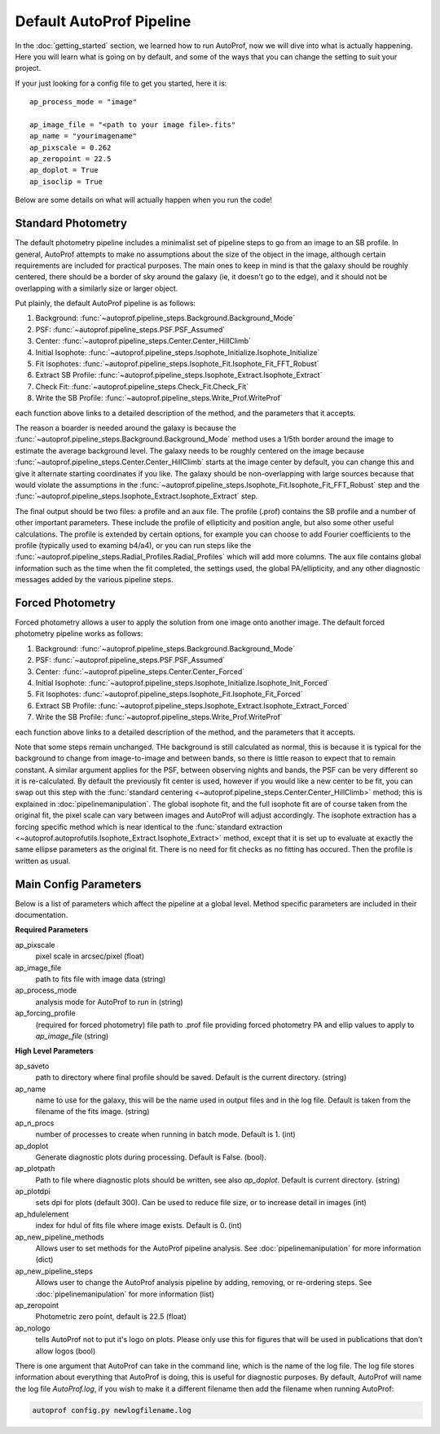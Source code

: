=========================
Default AutoProf Pipeline
=========================

In the :doc:`getting_started` section, we learned how to run AutoProf,
now we will dive into what is actually happening. Here you will learn
what is going on by default, and some of the ways that you can change
the setting to suit your project.

If your just looking for a config file to get you started, here it is::

    ap_process_mode = "image"

    ap_image_file = "<path to your image file>.fits"
    ap_name = "yourimagename"
    ap_pixscale = 0.262
    ap_zeropoint = 22.5
    ap_doplot = True
    ap_isoclip = True

Below are some details on what will actually happen when you run the code!

Standard Photometry
-------------------

The default photometry pipeline includes a minimalist set of pipeline
steps to go from an image to an SB profile. In general, AutoProf
attempts to make no assumptions about the size of the object in the
image, although certain requirements are included for practical
purposes. The main ones to keep in mind is that the galaxy should be
roughly centered, there should be a border of sky around the galaxy
(ie, it doesn't go to the edge), and it should not be overlapping with
a similarly size or larger object.

Put plainly, the default AutoProf pipeline is as follows:

1. Background: :func:`~autoprof.pipeline_steps.Background.Background_Mode`
#. PSF: :func:`~autoprof.pipeline_steps.PSF.PSF_Assumed`
#. Center: :func:`~autoprof.pipeline_steps.Center.Center_HillClimb`
#. Initial Isophote: :func:`~autoprof.pipeline_steps.Isophote_Initialize.Isophote_Initialize`
#. Fit Isophotes: :func:`~autoprof.pipeline_steps.Isophote_Fit.Isophote_Fit_FFT_Robust`
#. Extract SB Profile: :func:`~autoprof.pipeline_steps.Isophote_Extract.Isophote_Extract`
#. Check Fit: :func:`~autoprof.pipeline_steps.Check_Fit.Check_Fit`
#. Write the SB Profile: :func:`~autoprof.pipeline_steps.Write_Prof.WriteProf`

each function above links to a detailed description of the method, and
the parameters that it accepts.

The reason a boarder is needed around the galaxy is because the
:func:`~autoprof.pipeline_steps.Background.Background_Mode` method uses a 1/5th
border around the image to estimate the average background level.  The
galaxy needs to be roughly centered on the image because
:func:`~autoprof.pipeline_steps.Center.Center_HillClimb` starts at the image
center by default, you can change this and give it alternate starting
coordinates if you like.  The galaxy should be non-overlapping with
large sources because that would violate the assumptions in the
:func:`~autoprof.pipeline_steps.Isophote_Fit.Isophote_Fit_FFT_Robust` step and
the :func:`~autoprof.pipeline_steps.Isophote_Extract.Isophote_Extract` step.

The final output should be two files: a profile and an aux file. The
profile (.prof) contains the SB profile and a number of other
important parameters. These include the profile of ellipticity and
position angle, but also some other useful calculations. The profile
is extended by certain options, for example you can choose to add
Fourier coefficients to the profile (typically used to examing b4/a4),
or you can run steps like the
:func:`~autoprof.pipeline_steps.Radial_Profiles.Radial_Profiles` which will add
more columns. The aux file contains global information such as the
time when the fit completed, the settings used, the global
PA/ellipticity, and any other diagnostic messages added by the various
pipeline steps.

Forced Photometry
-----------------

Forced photometry allows a user to apply the solution from one image
onto another image. The default forced photometry pipeline works as
follows:

1. Background: :func:`~autoprof.pipeline_steps.Background.Background_Mode`
#. PSF: :func:`~autoprof.pipeline_steps.PSF.PSF_Assumed`
#. Center: :func:`~autoprof.pipeline_steps.Center.Center_Forced`
#. Initial Isophote: :func:`~autoprof.pipeline_steps.Isophote_Initialize.Isophote_Init_Forced`
#. Fit Isophotes: :func:`~autoprof.pipeline_steps.Isophote_Fit.Isophote_Fit_Forced`
#. Extract SB Profile: :func:`~autoprof.pipeline_steps.Isophote_Extract.Isophote_Extract_Forced`
#. Write the SB Profile: :func:`~autoprof.pipeline_steps.Write_Prof.WriteProf`

each function above links to a detailed description of the method, and
the parameters that it accepts.

Note that some steps remain unchanged. THe background is still
calculated as normal, this is because it is typical for the background
to change from image-to-image and between bands, so there is little
reason to expect that to remain constant. A similar argument applies
for the PSF, between observing nights and bands, the PSF can be very
different so it is re-calculated. By default the previously fit center
is used, however if you would like a new center to be fit, you can
swap out this step with the :func:`standard centering
<~autoprof.pipeline_steps.Center.Center_HillClimb>` method; this is explained in
:doc:`pipelinemanipulation`. The global isophote fit, and the full
isophote fit are of course taken from the original fit, the pixel
scale can vary between images and AutoProf will adjust
accordingly. The isophote extraction has a forcing specific method
which is near identical to the :func:`standard extraction
<~autoprof.autoprofutils.Isophote_Extract.Isophote_Extract>` method, except
that it is set up to evaluate at exactly the same ellipse parameters
as the original fit. There is no need for fit checks as no fitting has
occured. Then the profile is written as usual.

Main Config Parameters
----------------------

Below is a list of parameters which affect the pipeline at a global
level. Method specific parameters are included in their documentation.

**Required Parameters**

ap_pixscale
  pixel scale in arcsec/pixel (float)

ap_image_file
  path to fits file with image data (string)

ap_process_mode
  analysis mode for AutoProf to run in (string)

ap_forcing_profile
  (required for forced photometry) file path to .prof file providing
  forced photometry PA and ellip values to apply to *ap_image_file*
  (string)

**High Level Parameters**

ap_saveto
  path to directory where final profile should be saved. Default is
  the current directory. (string)

ap_name
  name to use for the galaxy, this will be the name used in output
  files and in the log file. Default is taken from the filename of the
  fits image. (string)

ap_n_procs
  number of processes to create when running in batch mode. Default
  is 1. (int)

ap_doplot
  Generate diagnostic plots during processing. Default is
  False. (bool).

ap_plotpath
  Path to file where diagnostic plots should be written, see also
  *ap_doplot*. Default is current directory. (string)

ap_plotdpi
  sets dpi for plots (default 300). Can be used to reduce file size,
  or to increase detail in images (int)

ap_hdulelement
  index for hdul of fits file where image exists. Default is 0. (int)

ap_new_pipeline_methods
  Allows user to set methods for the AutoProf pipeline analysis. See
  :doc:`pipelinemanipulation` for more information (dict)

ap_new_pipeline_steps
  Allows user to change the AutoProf analysis pipeline by adding,
  removing, or re-ordering steps. See :doc:`pipelinemanipulation` for
  more information (list)

ap_zeropoint
  Photometric zero point, default is 22.5 (float)

ap_nologo
  tells AutoProf not to put it's logo on plots. Please only use this
  for figures that will be used in publications that don't allow logos
  (bool)

There is one argument that AutoProf can take in the command line,
which is the name of the log file.  The log file stores information
about everything that AutoProf is doing, this is useful for diagnostic
purposes.  By default, AutoProf will name the log file *AutoProf.log*,
if you wish to make it a different filename then add the filename when
running AutoProf:

.. code-block:: bash
   
  autoprof config.py newlogfilename.log
